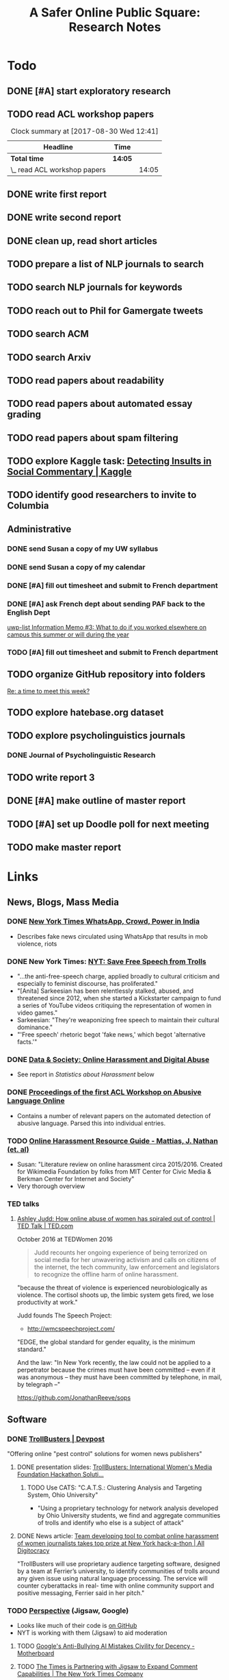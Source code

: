 # -*- org-ref-bibliography-notes: "~/Dropbox/Org/Projects/SOPS.org" -*-
#+BIBLIOGRAPHY: ~/Code/SOPS/SOPS.bib
#+TITLE: A Safer Online Public Square: Research Notes

* Todo
** DONE [#A] start exploratory research
CLOSED: [2017-08-24 Thu 16:32]
:LOGBOOK:
#+BEGIN: clocktable :maxlevel 2 :scope subtree
#+CAPTION: Clock summary at [2017-08-30 Wed 12:40]
| Headline                       | Time   |      |
|--------------------------------+--------+------|
| *Total time*                   | *7:19* |      |
|--------------------------------+--------+------|
| \_  start exploratory research |        | 7:19 |
#+END:

CLOCK: [2017-08-18 Fri 14:28]--[2017-08-18 Fri 15:06] =>  0:38
CLOCK: [2017-08-18 Fri 11:30]--[2017-08-18 Fri 12:11] =>  0:41
CLOCK: [2017-08-17 Thu 20:02]--[2017-08-17 Thu 20:29] =>  0:27
CLOCK: [2017-08-17 Thu 17:41]--[2017-08-17 Thu 18:36] =>  0:55
CLOCK: [2017-08-16 Wed 13:28]--[2017-08-16 Wed 15:26] =>  1:58
CLOCK: [2017-08-13 Sun 17:51]--[2017-08-13 Sun 17:57] =>  0:06
CLOCK: [2017-08-13 Sun 17:17]--[2017-08-13 Sun 17:51] =>  0:34
CLOCK: [2017-08-13 Sun 16:14]--[2017-08-13 Sun 16:38] =>  0:24
CLOCK: [2017-08-13 Sun 15:42]--[2017-08-13 Sun 16:08] =>  0:26
CLOCK: [2017-08-13 Sun 13:17]--[2017-08-13 Sun 14:27] =>  1:10
:END:
** TODO read ACL workshop papers
#+BEGIN: clocktable :maxlevel 2 :scope subtree
#+CAPTION: Clock summary at [2017-08-30 Wed 12:41]
| Headline                     | Time    |       |
|------------------------------+---------+-------|
| *Total time*                 | *14:05* |       |
|------------------------------+---------+-------|
| \_  read ACL workshop papers |         | 14:05 |
#+END:

:LOGBOOK:
CLOCK: [2017-08-28 Mon 12:07]--[2017-08-28 Mon 13:18] =>  1:11
CLOCK: [2017-08-28 Mon 09:34]--[2017-08-28 Mon 11:58] =>  2:24
CLOCK: [2017-08-27 Sun 20:56]--[2017-08-27 Sun 21:24] =>  0:28
CLOCK: [2017-08-27 Sun 20:49]--[2017-08-27 Sun 20:56] =>  0:07
CLOCK: [2017-08-27 Sun 19:35]--[2017-08-27 Sun 19:58] =>  0:23
CLOCK: [2017-08-26 Sat 11:41]--[2017-08-26 Sat 13:13] =>  1:32
CLOCK: [2017-08-26 Sat 10:43]--[2017-08-26 Sat 11:21] =>  0:38
CLOCK: [2017-08-26 Sat 09:48]--[2017-08-26 Sat 10:14] =>  0:26
CLOCK: [2017-08-25 Fri 19:30]--[2017-08-25 Fri 20:01] =>  0:31
CLOCK: [2017-08-25 Fri 19:05]--[2017-08-25 Fri 19:23] =>  0:18
CLOCK: [2017-08-25 Fri 18:14]--[2017-08-25 Fri 19:04] =>  0:50
CLOCK: [2017-08-21 Mon 18:43]--[2017-08-21 Mon 19:00] =>  0:17
CLOCK: [2017-08-21 Mon 16:01]--[2017-08-21 Mon 17:19] =>  1:18
CLOCK: [2017-08-21 Mon 13:35]--[2017-08-21 Mon 14:15] =>  0:40
CLOCK: [2017-08-21 Mon 10:58]--[2017-08-21 Mon 12:19] =>  1:21
CLOCK: [2017-08-21 Mon 09:59]--[2017-08-21 Mon 10:45] =>  0:46
CLOCK: [2017-08-18 Fri 16:18]--[2017-08-18 Fri 16:31] =>  0:13
CLOCK: [2017-08-18 Fri 15:54]--[2017-08-18 Fri 16:08] =>  0:14
CLOCK: [2017-08-18 Fri 15:23]--[2017-08-18 Fri 15:51] =>  0:28
:END:

** DONE write first report
CLOSED: [2017-08-22 Tue 11:31]
:LOGBOOK:
CLOCK: [2017-08-22 Tue 09:23]--[2017-08-22 Tue 11:11] =>  1:48
:END:
** DONE write second report
CLOSED: [2017-08-28 Mon 15:38]
** DONE clean up, read short articles
CLOSED: [2017-08-28 Mon 15:38]
:LOGBOOK:
CLOCK: [2017-08-22 Tue 14:46]--[2017-08-22 Tue 14:54] =>  0:08
:END:
** TODO prepare a list of NLP journals to search
** TODO search NLP journals for keywords 
** TODO reach out to Phil for Gamergate tweets
** TODO search ACM
** TODO search Arxiv
** TODO read papers about readability
** TODO read papers about automated essay grading
** TODO read papers about spam filtering
** TODO explore Kaggle task: [[https://www.kaggle.com/c/detecting-insults-in-social-commentary][Detecting Insults in Social Commentary | Kaggle]]
:LOGBOOK:
CLOCK: [2017-09-03 Sun 17:16]--[2017-09-03 Sun 18:52] =>  1:36
:END:
** TODO identify good researchers to invite to Columbia
** Administrative
*** DONE send Susan a copy of my UW syllabus
CLOSED: [2017-09-01 Fri 15:51]
*** DONE send Susan a copy of my calendar
CLOSED: [2017-09-01 Fri 15:51]
*** DONE [#A] fill out timesheet and submit to French department
CLOSED: [2017-08-30 Wed 12:00] SCHEDULED: <2017-08-30 Wed>
:LOGBOOK:
CLOCK: [2017-08-30 Wed 12:39]--[2017-08-30 Wed 13:00] =>  0:21
:END:
*** DONE [#A] ask French dept about sending PAF back to the English Dept  
CLOSED: [2017-09-27 Wed 11:59]
:LOGBOOK:
CLOCK: [2017-09-27 Wed 11:46]--[2017-09-27 Wed 11:59] =>  0:13
:END:
  [[mu4e:msgid:cb16c372-6032-1fef-570e-4c1770b0e42d@columbia.edu][uwp-list Information Memo #3: What to do if you worked elsewhere on campus this summer or will during the year]]
*** TODO [#A] fill out timesheet and submit to French department
DEADLINE: <2017-09-28 Thu> SCHEDULED: <2017-09-27 Wed>
:LOGBOOK:
CLOCK: [2017-09-27 Wed 11:59]--[2017-09-27 Wed 12:24] =>  0:25
:END:
** TODO organize GitHub repository into folders  
  [[mu4e:msgid:CAAobwCjeCaVxUtrTRsE89qFFSnVW0dE46bp0jtBwX+YEP=3Zgg@mail.gmail.com][Re: a time to meet this week?]]
** TODO explore hatebase.org dataset
** TODO explore psycholinguistics journals
:LOGBOOK:
CLOCK: [2017-09-14 Thu 12:00]--[2017-09-14 Thu 13:02] =>  1:02
CLOCK: [2017-09-13 Wed 14:15]--[2017-09-13 Wed 14:46] =>  0:31
CLOCK: [2017-09-13 Wed 12:28]--[2017-09-13 Wed 13:13] =>  0:45
CLOCK: [2017-09-13 Wed 11:44]--[2017-09-13 Wed 12:17] =>  0:33
:END:
*** DONE Journal of Psycholinguistic Research
CLOSED: [2017-09-14 Thu 13:12]
** TODO write report 3
:LOGBOOK:
CLOCK: [2017-09-14 Thu 13:02]--[2017-09-14 Thu 14:03] =>  1:01
:END:
** DONE [#A] make outline of master report
CLOSED: [2017-09-27 Wed 12:36] SCHEDULED: <2017-09-23 Sat>
:LOGBOOK:
CLOCK: [2017-09-25 Mon 14:33]--[2017-09-25 Mon 15:53] =>  1:20
:END:
** TODO [#A] set up Doodle poll for next meeting
:LOGBOOK:
CLOCK: [2017-09-25 Mon 18:00]--[2017-09-25 Mon 18:19] =>  0:19
:END:
** TODO make master report
DEADLINE: <2017-10-07 Sat> SCHEDULED: <2017-10-07 Sat>
:LOGBOOK:
CLOCK: [2017-10-07 Sat 14:44]
CLOCK: [2017-10-07 Sat 12:20]--[2017-10-07 Sat 13:13] =>  0:53
:END:
* Links 
** News, Blogs, Mass Media
*** DONE [[https://www.nytimes.com/2017/06/21/opinion/whatsapp-crowds-and-power-in-india.html][*New York Times* WhatsApp, Crowd, Power in India]]
CLOSED: [2017-08-16 Wed 13:37]
- Describes fake news circulated using WhatsApp that results in mob violence, riots

*** DONE New York Times: [[https://www.nytimes.com/2017/07/01/opinion/sunday/save-free-speech-from-trolls.html?action=click&pgtype=Homepage&clickSource=story-heading&module=opinion-c-col-left-region&region=opinion-c-col-left-region&WT.nav=opinion-c-col-left-region][NYT: Save Free Speech from Trolls]]
CLOSED: [2017-08-16 Wed 14:55]
- "...the anti-free-speech charge, applied broadly to cultural criticism and especially to feminist discourse, has proliferated." 
- "[Anita] Sarkeesian has been relentlessly stalked, abused, and threatened since 2012, when she started a Kickstarter campaign to fund a series of YouTube videos critiquing the representation of women in video games."
- Sarkeesian: "They're weaponizing free speech to maintain their cultural dominance."
- "'Free speech' rhetoric begot 'fake news,' which begot 'alternative facts.'"

*** DONE [[https://datasociety.net/blog/2017/01/18/online-harassment-digital-abuse/][Data & Society: Online Harassment and Digital Abuse]]
CLOSED: [2017-08-16 Wed 15:02]
- See report in [[Statistics about Harassment]] below
*** DONE [[http://aclweb.org/anthology/W17-30][Proceedings of the first ACL Workshop on Abusive Language Online]]
CLOSED: [2017-08-18 Fri 12:06]
- Contains a number of relevant papers on the automated detection of abusive language. Parsed this into individual entries. 
*** TODO [[https://meta.wikimedia.org/wiki/Research:Online_harassment_resource_guide][Online Harassment Resource Guide - Mattias, J. Nathan (et. al)]]
- Susan: "Literature review on online harassment circa 2015/2016. Created for Wikimedia Foundation by folks from MIT Center for Civic Media & Berkman Center for Internet and Society"
- Very thorough overview
*** TED talks
**** [[https://www.ted.com/talks/ashley_judd_how_online_abuse_of_women_has_spiraled_out_of_control][Ashley Judd: How online abuse of women has spiraled out of control | TED Talk | TED.com]]
October 2016 at TEDWomen 2016

#+begin_quote
Judd recounts her ongoing experience of being terrorized on social media for her unwavering activism and calls on citizens of the internet, the tech community, law enforcement and legislators to recognize the offline harm of online harassment.
#+end_quote

"because the threat of violence is experienced neurobiologically as violence. The cortisol shoots up, the limbic system gets fired, we lose productivity at work." 

Judd founds The Speech Project: 
 - http://wmcspeechproject.com/
 
"EDGE, the global standard for gender equality, is the minimum standard." 

And the law: "In New York recently, the law could not be applied to a perpetrator because the crimes must have been committed -- even if it was anonymous -- they must have been committed by telephone, in mail, by telegraph --" 

https://github.com/JonathanReeve/sops
** Software
*** DONE [[https://devpost.com/software/trollbusters][TrollBusters | Devpost]]
CLOSED: [2017-08-25 Fri 19:16]
"Offering online "pest control" solutions for women news publishers"
**** DONE presentation slides: [[https://www.slideshare.net/locallygrownnews/trollbusters-international-womens-media-foundation-hackathon-solution][TrollBusters: International Women's Media Foundation Hackathon Soluti…]]
CLOSED: [2017-08-13 Sun 14:27]
***** TODO Use CATS: "C.A.T.S.: Clustering Analysis and Targeting System, Ohio University" 
 - "Using a proprietary technology for network analysis developed by Ohio University students, we find and aggregate communities of trolls and identify who else is a subject of attack"
**** DONE News article: [[http://alldigitocracy.org/combating-hate-speech-against-women-on-twitter/][Team developing tool to combat online harassment of women journalists takes top prize at New York hack-a-thon | All Digitocracy]]
CLOSED: [2017-08-13 Sun 14:26]
"TrollBusters will use proprietary audience targeting software, designed by a team at Ferrier’s university, to identify communities of trolls around any given issue using natural language processing. The service will counter cyberattacks in real- time with online community support and positive messaging, Ferrier said in her pitch." 
*** TODO [[http://www.perspectiveapi.com/][Perspective]] (Jigsaw, Google) 
- Looks like much of their code is [[https://github.com/conversationai][on GitHub]]
- NYT is working with them (Jigsaw) to aid moderation
**** TODO [[https://motherboard.vice.com/en_us/article/qvvv3p/googles-anti-bullying-ai-mistakes-civility-for-decency][Google's Anti-Bullying AI Mistakes Civility for Decency - Motherboard]]
**** TODO [[http://www.nytco.com/the-times-is-partnering-with-jigsaw-to-expand-comment-capabilities/][The Times is Partnering with Jigsaw to Expand Comment Capabilities | The New York Times Company]]
**** TODO Jigsaw working with Wikipedia: [[https://meta.wikimedia.org/wiki/Research:Detox][Research:Detox - Meta]]
*** DONE [[https://coralproject.net/][The Coral Project]]
CLOSED: [2017-08-22 Tue 14:46]
- Mozilla, also in use by NYT
- Unclear how or whether this uses ML or automated detection of abuse. 
  - "Our Talk tool makes it easier for people to mute other users, and for newsrooms to spot and deal with abusive contributions quickly. It keeps you closer to conversations that you want to participate in, and away from those that you don’t."
- [[https://blog.coralproject.net/talk-features/][Talk v1 features – The Coral Project]]
  - "Banned words are immediately rejected; suspect words are automatically flagged"
  - "Links and banned/suspect words are highlighted for easier moderation" 
*** TODO [[https://tools.wmflabs.org/detox/%20%20][Wikipedia DeTox]] (also Jigsaw) 
**** Test
- Testing aggression model: 
  - "Be careful, you might find some white powder in an envelope come in the mail one day." 1% aggressive. 
  - "If you keep this up, you find yourself sleeping with the fishes." 12% aggressive. 
  - "I'm going to come to your house." 48% aggressive. 
  - "I'm going to nominate you for the Nobel prize, you brilliant man." 61% aggressive.
*** Development contests
**** TODO 2012 Kaggle Task, [[https://www.kaggle.com/c/detecting-insults-in-social-commentary][Detecting Insults in Social Commentary]] :hasCorpus:
- winning entries used Python and scikit-learn; lots of entries ranking 8th and below used R
- tokenization is a (surprisingly) important part of this--what constitutes a word
  - collapsing spaces between single-letters: "f u c k" -> "fuck"
- many of these seem to have unnecessarily custom implementations of common tokenization, stemming, or other functions. 
  - Q: could this be improved by using industry-standard libraries?
- almost all use some form of cross-validation or grid search, tuning its own parameters 
***** Vivek Sharma, 1st Place
****** TODO original code: [[https://kaggle2.blob.core.windows.net/forum-message-attachments/4809/model6.py][single python script]]
- added to repository at [[file:Code/kaggle-1st-sharma/kaggle-1st-sharma.py]]
******* TODO try to get this to work
:LOGBOOK:
CLOCK: [2017-09-03 Sun 18:52]--[2017-09-03 Sun 20:07] =>  1:15
:END:
- [X] download test data from Kaggle
- [X] convert Python 2 to Python 3
- [ ] figure out what's going on with the strange probability scores - maybe read the discussion again
******* TODO see if it can be improved by:  
 - [ ] replacing stemmers
****** DONE [[https://kaggle2.blob.core.windows.net/forum-message-attachments/4810/badwords.txt][uses this "bad words" file]]
****** DONE description
CLOSED: [2017-09-03 Sun 17:34]
#+BEGIN_QUOTE  
My feature set was almost the same as the char and word features that Andreas used. SVC gave me better performance than regularized LR.  And, some normalizations (like tuzzeg mentioned), along with using a bad words list (http://urbanoalvarez.es/blog/2008/04/04/bad-words-list/) helped quite a bit. Those were probably the only differences between Andreas' score and mine. The single SVC model would have won by itself, although the winning submission combined SVC with RF which improved the score marginally over just SVC. Regularized LR and GBRT were also tried, but they did not change the score much. I did not use the datetime field.

Tuzzeg, I experimented a little bit with phrase features, and I'm pretty sure they would be needed in any implementation of such a system. A lot of the insults were of the form: "you are/you're a/an xxxx", "xxxx like you", "you xxxx". I tried to look for a large +ve/-ve word list to determine sentiment of such phrases with unseen words, but I couldn't find a good word list that was freely available for commercial use. Does anyone know of one? Ultimately, I didn't use any such features except for a very simplified one based on "you are/you're xxx" which did help the score, although, only to a small extent. 
#+END_QUOTE
***** Tuzzeg, 2nd Place
- uses Stanford POS and Stanford tagger for feature extraction, Python and scikit-learn for everything else
- uses a Random Forest regressor as a meta-classifier for a stack of basic classifiers
- uses different language models: 
  - char n-grams
  - stem + POS models
  - ! "syntax bigrams" using dependency modeling (a word paired with the tag of its dependent, e.g. "understand do" -> "understand AUX)
****** DONE Short technique description
CLOSED: [2017-09-03 Sun 17:34]
#+BEGIN_QUOTE    
I used scikit-learn as well, with Stanford POS tagger and Stanford parser. My approach in general was ensemble of LogisitcRegression classifiers over words, stemmed words, POS tags, char ngrams, words/stems 2,3-grams, word/stem subsequences, language models over words/stems/tags and a bunch of features over dependency parsing results (110 basic classifiers in final solution). All of them were stacked using ExtraTreesRegressor.

I didn't use word correction - which could help to detect such phrases like 'r u'=='are you' or 'f#%k'.
#+END_QUOTE 
****** DONE [[https://github.com/tuzzeg/detect_insults][code on GitHub]]
CLOSED: [2017-09-03 Sun 18:24]
- Much, much more code than the 1st place script
******* TODO get this to work
****** DONE [[https://github.com/tuzzeg/detect_insults/blob/master/README.md][In-depth description]]
CLOSED: [2017-09-03 Sun 18:24]
***** Andrei Olariu, 3rd Place
- very elaborate custom tokenization, removes repeated letters ("coooool" -> "cool")
  - "grouping together sequences of one-letter words – like “f u c k”"
- uses neural net classifier to tie together three basic categorizers
- adds custom features: "the ratio of curse words; the text length; the ratio of *, ! or ?; the ratio of capital letter (should have used words in all caps instead)" 
****** DONE Summary
CLOSED: [2017-09-03 Sun 17:41]
"SVMs, neural networks and some good tokenizing"
****** DONE [[http://webmining.olariu.org/my-first-kaggle-competition-and-how-i-ranked/][Description in blog post]]
CLOSED: [2017-09-03 Sun 18:33]
****** DONE [[https://github.com/andreiolariu/kaggle-insults][code on GitHub]]
CLOSED: [2017-09-03 Sun 18:35]

- like 2nd place entry, much, much more code here than 1st place script
***** Joshnk, 4th Place
****** DONE Summary 
CLOSED: [2017-09-03 Sun 17:42]
#+BEGIN_QUOTE 
I used character n-grams, tfidf with sublinear_tf and SGDRegressor with early stopping. I am somewhat proud of the early stopping code.

My reason for using a regression estimator was that the evaluation was going to be AUC, which is sensitive only to the order of the scores, not the finer details. Had I used a classifier, I would have needed to do something with predict proba to arrange the items in a good order anyway. SGD is also nice because it works well with sparse inputs lets you explore things like the use of the elastic net penalty while sticking with the same classifier.

As I said in my comment on Andreas Mueller's blog, the final order has an element of luck to it, because the final test set was so small and the labeling was rather noisy
#+END_QUOTE
****** DONE [[https://github.com/cbrew/Insults/blob/master/Insults/insults.py][code on GitHub]]
CLOSED: [2017-09-03 Sun 18:28]
- command-line Python program
- seems to be manually tuned instead of using CV? 
***** Andreas Mueller, 6th Place
****** TODO [[https://www.kaggle.com/c/detecting-insults-in-social-commentary][code on GitHub]]
****** DONE Blog post: [[http://peekaboo-vision.blogspot.de/2012/09/recap-of-my-first-kaggle-competition.html][Peekaboo: Recap of my first Kaggle Competition: Detecting Insults in Social Commentary {update 3}]]
CLOSED: [2017-09-03 Sun 18:50]
- uses a combination of four language models, incl. char n-grams, word n-grams (performed better than chars), custom features
- all params cross-validated
- bad words list: "For the list of bad words, I used one that allegedly is also used by google. As this will include 'motherfucker' but not 'idiot' or 'moron' (two VERY important words in the training / leaderboard set), I extended the list with these and whatever the thesaurus said was 'stupid'." 
** Organizations
*** Colin's doc: [[https://docs.google.com/document/d/1nMbD79FwAHny-9VEf2vLXZIk9hBdx8ttkcCFA5GFGyM/edit?ts=59a4686b#heading=h.iy6oqdld37n2][Organizations doing something - Google Docs]]
*** DONE [[http://wmcspeechproject.com/][WMC Speech Project]]
CLOSED: [2017-10-07 Sat 12:45]
**** DONE [[http://wmcspeechproject.com/research-statistics/][WMC Speech Project » Research & Statistics]]
CLOSED: [2017-10-07 Sat 12:45]
*** DONE [[https://www.trolldor.com/][Trolldor: the global blacklist of twitter trolls]]
CLOSED: [2017-08-13 Sun 14:17]

#+BEGIN_QUOTE 
The aim of Trolldor is to combat the defenselessness of Twitter users. We want to get across the need behavior on Twitter to be based on respect for users, to encourage a good social network environment.

We feel that the behavior of some Twitter users is part of the problem, which is why we’ve created Trolldor, a place where users themselves are the ones who can report other users that fail to respect everyone else.

Trolldor works like a blacklist of Trolls, and is open to any user in the world with a Twitter account.
#+END_QUOTE
 
- Needs three reports from different users to get listed. 
- Maintain a list of top 10 worldwide tr
*** DONE [[https://www.nohatespeechmovement.org/][No Hate Speech Movement]]
CLOSED: [2017-10-07 Sat 14:50]
 "A youth campaign of the Council of Europe for human rights online, to reduce the levels of acceptance of hate speech and develop online youth participation and citizenship, including in Internet governance processes."

*** TODO [[https://www.splcenter.org/hate-map][Southern Poverty Law Center]]
 - maintain a list and map of 917 hate groups operating in the US

*** TODO [[https://cyberbullying.org/][Cyberbullying Research Center]]
"The Cyberbullying Research Center is dedicated to providing up-to-date information about the nature, extent, causes, and consequences of cyberbullying among adolescents. Cyberbullying can be defined as “Willful and repeated harm inflicted through the use of computers, cell phones, and other electronic devices.” It is also known as “cyber bullying,” “electronic bullying,” “e-bullying,” “sms bullying,” “mobile bullying,” “online bullying,” “digital bullying,” or “Internet bullying.” The Center also explores other adolescent behaviors online including sexting, problematic social networking practices, and a variety of issues related to digital citizenship."

*** TODO [[https://cpj.org/][Committee to Protect Journalists]]
"The Committee to Protect Journalists is an independent, nonprofit organization that promotes press freedom worldwide. We defend the right of journalists to report the news without fear of reprisal."
*** TODO Anti-Defamation League Task Force on Harassment and Journalism
**** Description of report: [[http://denver.adl.org/news/adl-task-force-issues-report-detailing-widespread-anti-semitic-harassment-of-journalists-on-twitter-during-2016-campaign/][Anti-Defamation League | ADL TASK FORCE ISSUES REPORT DETAILING WIDESPREAD ANTI-SEMITIC HARASSMENT OF JOURNALISTS ON TWITTER DURING 2016 CAMPAIGN | Denver]]
cite:anti-defamation_league_adl_2016
*** TODO [[http://haltabuse.org/][Working to Halt Online Abuse]] 
*** TODO [[http://www.broadbandcommission.org/workinggroups/pages/bbandgender.aspx][UN Broadband Commission for Sustainable Development Working Group on Broadband and Gender]]
**** TODO Report: [[http://www.unwomen.org/~/media/headquarters/attachments/sections/library/publications/2015/cyber_violence_gender%2520report.pdf?v=1&d=20150924T154259][Cyber Violence Against Women and Girls]]
***** TODO Response in NY Mag: [[http://nymag.com/scienceofus/2015/09/uns-cyberharassment-report-is-really-bad.html][The U.N.’s Cyberharassment Report Is Really Bad]]
*** TODO SRI International 
"nine months ago, a social network approached the SRI and said it had a major problem with bullying on its platform. The company, which Winarsky declined to identify, had already gathered a wealth of reports and data sets on bullying and offered them to SRI to see if its researchers could do anything to help curb the problem." cite:alba_weeding_2015 
*** TODO [[https://womenactionmedia.org/][Women Action Media]] (WAM!)
"allowed to report and identify harassment on behalf of others" and report them to Twitter cite:lapowsky_its_2015 
*** TODO [[https://www.hackharassment.com/][Hack Harassment]]
"Hack Harassment is a coalition of organizations and individuals who share in the common goal of building a more inclusive and supportive online community.  Hack Harassment does not guarantee the world will be free from online harassment, but together, we hope to bring us all closer to that goal." 
*** Algorithmic
**** TODO [[https://jigsaw.google.com/vision/][Jigsaw]]: org within Alphabet (Google) 
"We’re an incubator within Alphabet that builds technology to tackle some of the toughest global security challenges facing the world today—from thwarting online censorship to mitigating the threats from digital attacks to countering violent extremism to protecting people from online harassment." 

- Creators of project [[http://www.perspectiveapi.com/][Perspective]]
** Statistics about Harassment
*** Proportion of Internet users that experience harassment
- 47% (D&S report) 
*** [[http://onlineharassmentdata.org/][Infographic: The Rise of Online Harassment]]
Survey by: 
 - Rad Campaign (Web Design Agency)
 - Lincoln Park Strategies (Data analytics)
 - Craig Newmark (Consultant?)
*** DONE [[http://www.pewinternet.org/2014/10/22/online-harassment/][Online Harassment | Pew Research Center]]
CLOSED: [2017-10-07 Sat 12:56]
2014 Report
*** DONE [[http://www.haltabuse.org/resources/stats/index.shtml][WHOA: Cyberstalking Statistics.]]
CLOSED: [2017-10-07 Sat 12:57]
*** [[http://www.iwmf.org/blog/2014/03/07/intimidation-threats-and-abuse/][Intimidation, Threats, and Abuse | International Women's Media Foundation (IWMF)]]
*** TODO [[https://www.datasociety.net/pubs/oh/Online_Harassment_2016.pdf][Data and Society Report: Online Harassment, Digital Abuse, and Cyberstalking in America]
**** DONE [[https://qz.com/844319/a-new-study-suggests-online-harassment-is-pressuring-women-and-minorities-to-self-censor/][A new study suggests online harassment is pressuring women and minorities to self-censor — Quartz]]
CLOSED: [2017-08-16 Wed 15:22]
- "Researchers consistently find that people self-censor online to avoid retaliation. This could be positive: For instance, people might be less likely to use a racial slur online if they think they’ll be condemned for it. But given the differences in people’s experience of harassment, this survey suggests that young people, especially young women and LGB people, are less likely to make online contributions at all because they’re worried about being attacked for it." 
**** DONE Blog post: [[https://points.datasociety.net/culture-of-harassment-1d999adbfac3][Culture of Harassment – Data & Society: Points]]
CLOSED: [2017-08-18 Fri 12:10]
- Summarizes D&S report. 
- "Danah Boyd reads Data & Society and CiPHR’s new report, “Online Harassment, Digital Abuse, and Cyberstalking in America,” and connects it with her own qualitative research and today’s political culture. Online harassment, she argues, suppresses voices that need to be heard for the public sphere to be public. — Ed." 
**** TODO [[https://www.theatlantic.com/technology/archive/2016/11/people-censor-themselves-online-for-fear-of-being-harassed/508523/][47 Percent of U.S. Internet Users Have Experienced Online Abuse - The Atlantic]]
** Social Media Services
*** General Legal / Terms of Service Issues
**** TODO "Towards a better protection of social media users: a legal perspective on the terms of use of social networking sites" cite:wauters_towards_2014 
**** TODO "Intermediaries and hate speech: Fostering digital citizenship for our information age." cite:citron_intermediaries_2011 
*** Facebook 
**** DONE - ProPublica: [[https://www.propublica.org/article/facebook-hate-speech-censorship-internal-documents-algorithms][Facebook's Secret Censorship Rules Protect White Men from Hate Speech But Not Black Children]]
CLOSED: [2017-08-16 Wed 14:05]
- Describes Facebook's rules for deleting posts
- Facebook doesn't delete attacks on "subsets" of people, e.g. "female drivers," but deletes posts of "protected categories," of entire races, sexes, religious affiliations, e.g. "white men."
- Facebook permits speech that is illegal in some countries, like Holocaust denial
- FB currently employs about 4,500 censors
- FB shuts down accounts of some activists. (Article doesn't explain reasons.)
- "Kate Klonick, a Ph.D. candidate at Yale Law School who has spent two years studying censorship operations at tech companies,"
- "Candidate Trump’s posting — which has come back to haunt him in court decisions voiding his proposed travel ban — appeared to violate Facebook’s rules against “calls for exclusion” of a protected religious group. Zuckerberg decided to allow it because it was part of the political discourse, according to people familiar with the situation."
  - Q: Would allowing incendiary posts/comments ultimately be healthy for society, since it allows for criticism and discourse? 

*** Twitter 
**** DONE Twitter blog post: [[https://blog.twitter.com/official/en_us/a/2016/progress-on-addressing-online-abuse.html][Progress on addressing online abuse]]
CLOSED: [2017-08-16 Wed 15:19]
- "We’re enabling you to mute keywords, phrases, and even entire conversations you don’t want to see notifications about"
- "We’ve also improved our internal tools and systems in order to deal more effectively with this conduct when it’s reported to us. Our goal is a faster and more transparent process." 
**** DONE [[https://support.twitter.com/articles/20175050#][Twitter: Hateful Conduct Policy]]
CLOSED: [2017-08-16 Wed 15:21]
- "You may not promote violence against or directly attack or threaten other people on the basis of race, ethnicity, national origin, sexual orientation, gender, gender identity, religious affiliation, age, disability, or disease."
- "Context matters. Some Tweets may seem to be abusive when viewed in isolation, but may not be when viewed in the context of a larger conversation."
- Say that they may suspend accounts for violations.
**** DONE Wired article: [[https://www.wired.com/2017/03/twitter-abuse-tools/][Twitter Eggs, the End Has Finally Come for Your Awfulness | WIRED]]
CLOSED: [2017-08-17 Thu 17:52]
- On algorithms for filtering trolls: "Twitter says it has developed algorithms that can detect when an account engages in abusive behavior—for instance, if it repeatedly tweets at non-followers."
- On user-level filtering: "Twitter will now let users filter "Twitter eggs" out of their notifications."
**** Twitter timeout 
***** TODO [[https://techcrunch.com/2017/02/16/twitter-starts-putting-abusers-in-time-out/][Twitter starts putting abusers in “time out” | TechCrunch]]
*** Mastodon
**** DONE [[http://www.newstatesman.com/science-tech/social-media/2017/04/mastodonsocial-why-does-every-new-twitter-fail][Mastodon.social: Why does every new “Twitter” fail?]]
CLOSED: [2017-08-16 Wed 14:51]
- Calls Mastodon a failure, and attempts a postmortem. 
**** TODO WIRED: [[https://www.wired.com/2017/04/like-twitter-hate-trolls-try-mastodon/][Social Media Upstart Mastodon Is Like Twitter, Except Way More Civil | WIRED]]
*** WhatsApp
*** Reddit
**** DONE [[https://www.reddit.com/r/announcements/comments/4dmnn6/new_and_improved_block_user_feature_in_your_inbox/][New and improved "block user" feature in your inbox. : announcements]]
CLOSED: [2017-08-16 Wed 15:13]
**** TODO [[https://socialmediacollective.org/2015/06/16/reddit-research/][Recognizing the Work of Reddit’s Moderators: Summer Research Project | Social Media Collective]]
*** Wikipedia
**** TODO The Work of Sustaining Order in Wikipedia: The Banning of a Vandal cite:geiger_work_2010 
**** TODO Book: Wikipedia and the Politics of Openness cite:tkacz_wikipedia_2014 
*** Metafilter
**** TODO Dissertation: "What we talk about when we talk about talking: Ethos at work in an online community" cite:warnick_what_2010  
Abstract: "This dissertation explores the rhetorical concept of ethos as it functions in contemporary online communities, via a case study of one successful online community, MetaFilter. com. A year-long virtual ethnography of MetaFilter demonstrates that understanding ethos as it functions online requires a multilayered definition that accounts for the traditional notion of ethos as vir bonus, the strict Aristotelian conception of ethos as ..." 
** People 
** Patents
*** [[https://www-google-com.ezproxy.cul.columbia.edu/patents/US5796948][Patent US5796948 - Offensive message interceptor for computers - Google Patents]] 
*** [[https://www-google-com.ezproxy.cul.columbia.edu/patents/US8868408][Patent US8868408 - Systems and methods for word offensiveness processing using aggregated ... - Google Patents]]
*** [[https://www-google-com.ezproxy.cul.columbia.edu/patents/US8473443][Patent US8473443 - Inappropriate content detection method for senders - Google Patents]]
*** [[https://www-google-com.ezproxy.cul.columbia.edu/patents/US7818764][Patent US7818764 - System and method for monitoring blocked content - Google Patents]]
*** [[https://www-google-com.ezproxy.cul.columbia.edu/patents/US20080109214][Patent US20080109214 - System and method for computerized psychological content analysis of ... - Google Patents]]

*** [[https://www.google.com/patents/US20110191105][Patent US20110191105 - Systems and Methods for Word Offensiveness Detection and Processing Using ... - Google Patents]]
* Problems, Topics
** Censorship policies of social media companies
** Flagging
*** TODO "What is a Flag for? Social Media Reporting Tools and the Vocabulary of Complaint" cite:crawford_what_2016
*** TODO Reporting, Reviewing, and Responding to Harassment on Twitter. cite:matias_reporting_2015  
*** TODO [[http://www.cpeterson.org/2013/07/22/a-brief-guide-to-user-generated-censorship/][A Brief Guide To User-Generated Censorship - Chris Peterson]]
** Counterspeech, Moderation
*** DONE "Vectors for Counterspeech on Twitter" cite:wright_vectors_2017 
CLOSED: [2017-08-28 Mon 10:30]
- counterspeech :: "a direct response to hateful or harmful speech" 57

Counterpseech "can exhibit a number of different communicative strategies including humor, emotional appeals, multi-stage dialog, and over verbal attack itself" 58
 - "an empathetic and/or kind tone, use of images, and use of humor" 59
 - "no indication that these forms are templated" 58 

Identify one-to-one counterspeech, many-to-one, and many-to-many

"The blog “Racists Getting Fired” made a practice of punishing people who posted racist content by contacting their employers and, similarly, demanding that they be fired (McDonald, 2014). Such responses are no doubt successful at changing the online speech of their targets, but may only harden the hateful convictions of those targets,
and constitute online mob justice." 60
***** [[https://www.washingtonpost.com/news/morning-mix/wp/2014/12/02/racists-getting-fired-exposes-weaknesses-of-internet-vigilantism-no-matter-how-well-intentioned/][‘Racists Getting Fired’ exposes weaknesses of Internet vigilantism, no matter how well-intentioned - The Washington Post]]

*** TODO "The Virtues of Moderation" cite:grimmelmann_virtues_2015 
*** TODO "Slash (dot) and burn: distributed moderation in a large online conversation space" cite:lampe_slash_2004 
*** TODO [[https://link.springer.com/article/10.1007/s11109-016-9373-5][Tweetment Effects on the Tweeted: Experimentally Reducing Racist Harassment | SpringerLink]]
** Cross-cultural studies
*** TODO "Rephrasing Profanity in Chinese Text" cite:su_rephrasing_2017 
*** TODO "Legal Framework, Dataset and Annotation Schema for Socially Unacceptable Online Discourse Practices in Slovene" cite:fiser_legal_2017 
*** TODO "Abusive Language Detection on Arabic Social Media" cite:mubarak_abusive_2017   
** Troll detection / troll bots / misinformation bots
*** At least 10% of #gamergate tweets have bot OSes (see below) 
*** DONE Tweet: [[https://twitter.com/conspirator0/status/900158823515770880][A pattern you may have noticed: many bot and troll accounts have usernames that end in 8 random digits.]]
CLOSED: [2017-08-25 Fri 19:01]
*** DONE [[https://www.twitteraudit.com/][Twitter Audit | How many of your followers are real?]]
CLOSED: [2017-08-25 Fri 19:01]
- Service that tries to detect whether your followers are real people. 
- How does it work? 
*** TODO [#B] "Exposing Paid Opinion Manipulation Trolls" cite:mihaylov_exposing_2015  
Abstract: "We solve the training data problem by assuming that a user who is called a /troll/ by several different people is likely to be such" 

Data: 
 - Scraped comments from the largest Bulgarian newspaper website (445)
 - Requires users to be logged in 

Features that distinguish between paid trolls and non-trolls: 
 - day of week: F-score of 0.89
 - reply status: 0.75
 - time in hours: 0.75

Results: 
 - "Overall, paid trolls looked roughly like the 'mentioned' trolls, except that they were posting most of their comments on working days and during working hours."
 - Paid trolls are more successful at upsetting people (negative votes from other users were correlated) 

*** TODO [#B] "Finding Opinion Manipulation Trolls in News Community Forums" cite:mihaylov_finding_2015
*** TODO [#C] "Propagation of trust and distrust for the detection of trolls in a social network" cite:ortega_propagation_2012 
*** TODO [#C] "Accurately detecting trolls in slashdot zoo via decluttering" cite:kumar_accurately_2014 
*** TODO [#C] "Assessing trust: contextual accountability" cite:rowe_assessing_2009 
*** TODO [#C] "Filtering offensive language in online communities using grammatical relations" cite:xu_filtering_2010 
*** TODO [#C] "Offensive language detection using multi-level classification" cite:razavi_offensive_2010 
** Automated Detection
*** Of high-quality contributions
**** DONE "How Useful are Your Comments?- Analyzing and Predicting YouTube Comments and Comment Ratings" cite:siersdorfer_how_2010 
CLOSED: [2017-08-21 Mon 10:06]
- "Can we predict the community feedback for comments?" 892
- "automatically generated content ratings might help to identify users showing malicious behavior such as spammers and trolls at an early stage, and, in the future, might lead to methods for recommending to an individual user of the system other users with similar interests and points of views." 892
- use 6.1M comments from 67K videos 893
  - mean # comments 475
- distribution of comment ratings skews positive, with mean of 0.61
- find MDWs for comments with high, low ratings
  - low rating MDWs contain racial, gender slurs, obscenities
- sentiment analysis shows correlation between machine-detected sentiment and ratings
  - use SentiWordNet thesaurus
- use SVM classifiers to predict categories 
  - predictably, the classifier works best on high and low ratings, not as well on comments with neutral ratings
- test "variance of comment ratings as indicator for polarizing videos"
  - find MDWS for polarizing and non-polarizing videos. 
  - high comment rating variance MDWS include political terms, terms relating to religion
  - low comment rating variance MDWs include sports-, hobby-, and tax-related terms
- "Politics videos have significantly more negatively rated comments than any other category. Music videos, on the other hand, have a clear majority of positively rated comments."
- Music has the highest mean comment rating, science and automotive videos the lowest.
  - Mean sentivalues across categories also correlate, with music showing the highest mean, and autos, gaming, science the with the lowest mean. 
**** DONE "The Editor's Eye: Curation and Comment Relevance on the New York Times" cite:diakopoulos_editors_2015 
CLOSED: [2017-08-21 Mon 10:32]
"explores the manifestation of editorial quality criteria in comments that have been curated and selected on the New York Times website as “NYT Picks.” The relationship between comment selection and comment relevance is examined through the analysis of 331,785 comments, including 12,542 editor’s selections. A robust association between editorial selection and article relevance or conversational relevance was found." 

"Could new computational tools be used to reduce the amount of time journalists need to spend doing this curatorial work, to identify worthy but overlooked contributions, or to scale their ability to consider more content?" 

NYT comment moderation: 
 - pre-moderate comments
 - assign "NYT Picks" badge to good comments

Preprocessing: tokenize, normalize, stopword filter, and stem
 - reduce the vocabulary to 22,837 features
 - transform into tf-idfs
 - analyze cosine similarity between comments and articles

Find that "the article relevance of the comment is positively associated with a higher chance of it being selected by an editor." 

"There was a slight negative correlation between elapsed time and whether the comment was an editor’s selection (Spearman rho = -0.048, p = 0). Thus, there are less editor’s selections later in the conversation." 3 

"Comments made in the first hour have a distinctly higher article relevance than in the immediately subsequent hours. But after about 18 hours the average article relevance begins increasing again up to hour 48" 3

This article seems to assume that tf-idf cosine similarity can be directly interpreted as "relevance." 
 - It's possible that a very relevant comment contains very few of the words used in the article, and would then be computationally considered irrelevant. 

**** DONE "Predicting information credibility in time-sensitive social media"  cite:castillo_predicting_2013 
CLOSED: [2017-08-21 Mon 11:53]
- supervised categorization of "credible" and non-credible tweet groups or "information cascades"
- study propogation of tweets, tweet "affirmations," "questions," and other reactions
- use data set of manually-labeled (Amazon Turk) tweets as "likely to be true," etc.  
- best 8 features that distinguish between "NEWS" and "CHAT" (discussion) labels: (573) 
  - ! "fraction of authors in the topic that have written a self-description (“bio” in Twitter terms)" 
  - "count of distinct URLs" 
  - "fraction of URLs pointing to domains in the top 100 most visited domains on the web" 
  - "average length of the tweets" 
  - "count of distinct user mentions" 
  - "fraction of tweets containing a hashtag"
  - "fraction of tweets containing a “frowning” emoticon"
  - "maximum depth of propagation trees"
- test clustering/classification methods, find that Random Forest classifies best.
- best features that distinguish between "credible" and "not credible" labels: (575) 
  - the average number of tweets posted by authors of the tweets in the topic in the past
  - the average number of followers of authors posting these tweets
  - the fraction of tweets having a positive sentiment
  - the fraction of tweets having a negative sentiment
  - the fraction of tweets containing a URL that contain the most frequent URL
  - the fraction of tweets containing a URL
  - the fraction of URLs pointing to a domain among the top 10,000 most visited
  - the fraction of tweets containing a user mention;
  - the average length of the tweets;
  - the fraction of tweets containing a question mark;
  - the fraction of tweets containing an exclamation mark;
  - the fraction of tweets containing a question or an exclamation mark;
  - the fraction of tweets containing a “smiling” emoticons;
  - the fraction of tweets containing a first-person pronoun;
  - the fraction of tweets containing a third-person pronoun; and
  - the maximum depth of the propagation trees.
- test clustering methods, find that logistic regression classifies with ~80% accuracy

**** DONE "Constructive Language in News Comments" cite:kolhatkar_constructive_2017 :hasCorpus:
CLOSED: [2017-08-21 Mon 14:12]
- create a custom annotated corpus 
  - crowdsource the annotation of comments as "constructive" or not (12)
  - "Out of the 1,121 comments, 603 comments (53.79%) were classified as constructive, 517 (46.12%) as non-constructive, and the annotators were not sure in only one case." (12) 
  - [[https://github.com/sfu-discourse-lab/Constructiveness_Toxicity_Corpus][corpus available on GitHub]]
  - also use Yahoo News Annotated Corpus and Argument Extraction Corpus
- train a Bi-directional Long Short-Term Memory model (biLSTM) (implemented in TensorFlow)
  - make word vectors for each word, using GloVe vectors
  - categorization is about 72% precise
- features with strong correlation with constructiveness: 
  - "argumentative discourse relations"
  - "stance adverbials (e.g., undoubtedly, paradoxically, of course)"
  - "reasoning verbs (e.g., cause, lead)" 
  - modals
- crowdsource annotation of comments as "toxic" or not on a scale
  - "constructiveness and toxicity are orthogonal categories." 
**** DONE "Finding high-quality content in social media" cite:agichtein_finding_2008 
CLOSED: [2017-08-25 Fri 18:20]
- study a Yahoo Answers corpus
- express "high quality content" through user reputation, 
  - calculated through graph-based algorithms like PageRank, HITS, ExpertiseRank
- features: "all word n-grams up to length 5 that appear in the collection more than 3 times used as features."
  - also add as features POS representations of n-grams
    - ! "Some part-of-speech sequences are typical of correctly- formed questions: e.g., the sequence “when|how|why to (verb)” (as in “how to identify. . . ”) is typical of lower-quality ques- tions, whereas the sequence “when|how|why (verb) (personal pronoun) (verb)” (as in “how do I remove. . . ”) is more typical of correctly-formed content."
  - use formality score of cite:heylighen_variation_2002
- classifier: stochastic gradient boosted trees
  - "A particularly useful aspect of boosted trees for our settings is their ability to utilize combinations of sparse and dense features." (187)
- relevance scores: "To represent this we include the KL-divergence between the language models of the two texts, their non-stopword overlap, the ratio between their lengths, and other similar features."
  - measure "non-stopword word overlap between question and answer"; this is one of their answer features
- readability: Kincaid score is an answer feature
***** 20 most signification question quality features: 
- Average number of ”stars” to questions by the same asker; the punctuation density in the question’s subject; the question’s category (assigned by the asker).; “Normalized Clickthrough:” The number of clicks on the question thread, normalized by the average number of clicks for all questions in its category.; Average number of ”Thumbs up” received by answers written by the asker of the current question.; Number of words per sentence.; Average number of answers with references (URLs) given by the asker of the current question.; Fraction of questions asked by the asker in which he opens the question’s answers to voting (instead of pick- ing the best answer by hand).; Average length of the questions by the asker; the number of “best answers” authored by the user; the number of days the user was active in the system.; “Thumbs up” received by the answers wrote by the asker of the current question, minus “thumbs down”, divided by total number of “thumbs” received.; “Clicks over Views:” The number of clicks on a question thread divided by the number of times the question thread was retrieved as a search result (see [2]); the KL-divergence between the question’s language model and a model estimated from a collection of question answered by the Yahoo editorial team (available in http://ask.yahoo.com); the fraction of words that are not in the list of the top-10 words in the collection, ranked by frequency; the number of “capitalization errors” in the question (e.g., sentence not starting with a capitalized word); the number of days that has passed since the asker wrote his/her first question or answer in the system; the total number of answers of the asker that have been selected as the “best answer”; the number of questions that the asker has asked in its most active category, over the total number of questions that the asker has asked; the entropy of the part-of-speech tags of the question.
***** 20 most significant answer features: 
  - Answer length; The number of words in the answer with a corpus frequency larger than c; the number of “thumbs up” minus “thumbs down” received by the answerer, divided by the total number of “thumbs” s/he has received.; the entropy of the trigram character-level model of the answer; the fraction of answers of the answerer that have been picked as best answers (either by the askers of such questions, or by a community voting); The unique number of words in the answer; average number of abuse reports received by the answerer over his/her answers ; 
  - The non-stopword word overlap between the question and the answer.
  - ∅ The Kincaid [21] score of the answer. 
  - The average number of answers received by the questions asked by the asker of this answer; the ratio between the length of the question and the length of the answer; the number of “thumbs up” minus “thumbs down” received by the answerer; the average numbers of “thumbs” received by the answers to other questions asked by the asker of this answer; the entropy of the unigram character-level model of the answer; the KL-divergence between the answer’s language model and a model estimated from the Wikipedia discussion pages; number of abuse reports received by the asker of the question being answered; the sum of the lengths of all the answers received by the asker of the question being answered; the sum of the “thumbs down” received by the answers received by the asker of the question being answered; the average number of answers with votes in the questions asked by the asker of the question being answered
    
**** DONE "How opinions are received by online communities: a case study on amazon.com helpfulness votes" cite:danescu-niculescu-mizil_how_2009 
CLOSED: [2017-08-26 Sat 10:04]
Study of Amazon.com reviews and evaluations of those reviews ("24 out of 25 people found this review helpful"). 

"We find that the perceived helpfulness of a review depends not just on its content but also but also in subtle ways on how the expressed evaluation relates to other evaluations of the same product." 1

Three-party concerns: "Rather than asking questions of the form “What did Y think of X?”, we are asking, “What did Z think of Y’s opinion of X?” Crucially, there are now three entities in the process rather than two." 1
 - ! "Heider’s theory of structural balance in social psychology seeks to understand subjective relationships by considering sets of three entities at a time as the basic unit of analysis."

! "A significant and particularly wide-ranging set of effects is based on the relationship of a review’s star rating to the star ratings of other reviews for the same product. We view these as fundamentally social effects, given that they are based on the relationship of one user’s opinion to the opinions expressed by others in the same setting." 

Dataset: "over four million reviews of roughly 675,000 books on Amazon’s U.S. site, as well as smaller but comparably- sized corpora from Amazon’s U.K., Germany, and Japan sites"

Test four hypotheses (2): 
 - "conformity hypothesis" that reviews are considered more helpful if their star ratings are close to the average
 - "individual-bias hypothesis" that users like reviews that agree with their opinions
 - "brilliant-but-cruel hypothesis" that users assume low reviews correlate with intelligence
 - "quality-only" hypothesis that ratings correlate with textual quality

! find that helpfulness ratio inversely proportional to star rating
 - reviews "punished asymmetrically: slightly negative reviews are punished more strongly...than slightly positive reviews"
 - "it is not simply that closeness to the average is rewarded; among reviews that are slightly away from the mean, there is a bias toward overly positive ones" 3
 
 - find generally that "conformity hypothesis" is true, except when variance in star ratings is high

 - find that, cross-culturally, these findings hold true

 - they "control for text" by looking at helpfulness ratings of identical reviews 3, find that their observed effect holds true regardless

**** DONE "Variation in the contextuality of language: An empirical measure." cite:heylighen_variation_2002   
CLOSED: [2017-08-26 Sat 12:29]
From abstract: "An empirical measure of this variation is proposed, the 'formality' or 'F-score', based on the frequencies of different word classes. Nouns, adjectives, articles and prepositions are more frequent in low-context or 'formal' types of expression; pronouns, adverbs, verbs and interjections are more frequent in high-context styles."

Uses anthropologist Edward T. Hall's definition of "high-context" and "low-context" situations. 
 - high-context: communication is implicit
 - low-context: communication is more explicit and overt
 - "the association of context with specific cultures seems to imply that the degree of context, dependence is merely the result of historical accidents or of idiosyncratic differences between ethnicities"

Define a "formality/contextuality continuum" in which "the opposite of contextuality may be called 'formality'" 298
 - yet differentiate between "deep formality," which aims to be explicit and avoid ambiguity, and "surface formality," which is "ceremonial or required by convention." 

! Argue that "completely unambiguous description is impossible" (300), citing Gödel's incompleteness theorem and Heisenberg's uncertainty principle

And textual genres: "we expect contextuality to be lowest in the more static, intellectual or informational forms of expression ... this includes official, legal, technical or scientific documents ... We expect contextuality to be highest in the more interactive and personal communication situations ... this includes relaxed conversations, dialogues, ... and personal letters." 302

Divides lexicon into more and less context-dependent classes: 
 - deictic words ("we," "him," "my," "here," "upstairs," "however") 306
   - pronouns, adverbs, and interjections
 - non-deictic words: most nouns and adjectives
   - nouns, adjectives, and prepositions

F = (noun frequency + adjective freq. + preposition freq. + article freq. - pronoun freq. - verb freq. - adverb freq. - interjection freq. + 100)/2

Using a corpus with varying degrees of formality: 
 - F-scores: 44 (conversation), 54 (oral examination), 56 (essay)

Find that: 311
 - those with academic degrees score higher (44 vs. 40)
 - men higher than women (42 vs. 39)

Italian genres: 
 - movies, theater: 48, 52
 - novels: 58-64
 - newspapers and magazines: 66-71
 - essays, science 69, 72

French: 
 - "interview with a call-girl": 45
 - "interview with the president": 52
 - "an address to the nation by the president": 58
 - "an article in an intellectual newspaper": 78

Use factor analysis to find significant factors to explain variation

On integrating contextual information: "Following Levelt's (1989) classification of linguistic deixis, we can distinguish four categories of context factors: the /persons/ involved, the /space/ or setting of the communication, the /time/, and the /discourse/ preceding the present expression." 324 
 - "the larger the difference in psychological or cultural background [between people communicating] the higher the formality of their communication" 324
 - "the more different the /spatial setting/ for sender and receiver, the smaller the shared context"
 - "the longer the /time span/ between sending and receiving, the less will remain of the original context" [and thus higher formality]

"the degree of extroversion was found to have a significant negative correlation with the explicitness factor measuring formality." 331-2

**** DONE "Comment classification for an online news domain." cite:brand_comment_2014 
CLOSED: [2017-08-26 Sat 13:08]
"Through investigation of supervised learning techniques, we show that content-based features better serves as a predictor of popularity, while quality-based features are better suited for predicting user engagement." 50

Test "quality-based features" and "content-based features"

Quality-based features: 
 - response time of user's comment
 - length of comment
 - uppercase frequency
 - question mark / exclamation mark frequency

Lexical features: 
 - entropy of words in the comment: [is this just TR?] 
 - spelling 
 - profanity 
 - "informativeness": "how unique a comment is within its thread" (TF-IDF)
 - "relevance": set intersection of words between comment and article
 
Social features: 
 - sentiment analysis
 - "subjectivity" (neutrality of sentiment analysis, defined as between 45-50% sentiment)
 - "engagement": number of child comments

Use linear regression and support vector regression; 

Find that content-based features outperform quality-based features in predicting comment votes, but quality + content features outperforms both. 
 - But: "This could be attributed to biased voting patterns in the community, eg. users that would “like” a comment multiple times if it supports their viewpoint (politically, religiously, or otherwise), but not necessarily evaluate the comment’s quality." 55
 - "The quality-based features are, however, better suited for predicting the engagement a comment will receive from users in a comment thread" 55

*** Of potentially abusive behavior
**** DONE "Finding Deceptive Opinion Spam by Any Stretch of the Imagination" cite:ott_finding_2011 :hasCorpus:
CLOSED: [2017-08-27 Sun 19:26]
"ultimately develop a classifier that is nearly 90% accurate on our gold-standard opinion spam dataset." 

- opinion spam :: defined as "inappropriate or fraudulent reviews," usu. for monetary gain 1
- deceptive opinion spam :: "fictitious opinions that have been deliberately written to sound authentic, in order to deceive the reader." 1

present public dataset of "gold-standard" deceptive reviews

Find that "a combined classifier with both n-gram and psychological deception features achieves nearly 90% cross-validated accuracy on this task. In contrast, we find deceptive opinion spam detection to be well beyond the capabilities of most human judges, who perform roughly at-chance" 

Dataset creation: 
 - ! generate set of deceptive spam by hiring spammers on Mechanical Turk
 - generate "truthful opinions" by removing five-star reviews, reviews by first-time authors

Find that: 
 - "automated classifiers outperform human judges for every metric"
 - "deceptive opinions contain more superlatives"

"The combined model LIWC+BIGRMAS+SVM is 89.8% accurate at detecting deceptive opinion spam" 8

Qualities of truthful/deceptive language: 
 - "truthful opinions tend to include more sensorial and concrete language than deceptive opinions; in particular, truthful opinions are more specific about spatial configurations" 9 
 - "we observe an increased focus in deceptive opinions on aspects external to the hotel being reviewed (e.g. husband, business, vacation)" 9

"We find that while standard n-gram-based text categorization is the best individual detection approach, a /combination/ approach using psycholinguistically-motivated features and n-gram features can perform slighly better." 9

**** DONE "Automatic identification of personal insults on social news sites" cite:sood_automatic_2012 
CLOSED: [2017-08-27 Sun 21:22]
"Our training corpus is a set of comments from a news commenting site that we tasked Amazon Mechanical Turk workers with labeling. Each comment is labeled for the presence of profanity, insults, and the object of the insults." 

"we believe it is worthwhile to distinguish /off-topic negative comments/ form /on-topic negative comments/ that, while negative, are offered the spirit of debate." 1

"sentiment analysis is, in addition to being author, context and community-specific, a domain-specific problem" 
 - "for example, a 'cold' beverage is good while a 'cold' politician is bad" 3
 - "in order to build an accurate sentiment analysis system, you must have labeled training data from within the target domain." 3

 
Corpus: 1.6M comments from 234K users in 168K threads from /Yahoo! Buzz/, 2010
 - filter this for comments of length between 72 and 324 chars.

Label the data with help from Amazon Turk workers
 - throw out comments in which there was no consensus

use linear kernel support vector machines for classification, end up usin gmultistep classifier SVM 

find that genre (politics, entertainment, etc.) strongly affects categorizer accuracy, with news and politics having the lowest, and business and entertainment having the highest. 

find that "bigrams and stems using a presence representation performed best," at around 85% accuracy
 - "presence" here is binary presence of words, rather than their frequency
 - using this representation, they redo the analysis, but find that it doesn't improve categorization in all domains

Relevance + sentiment analysis: "Our approach combines relevance analysis for detecting off-topic comments with valence analysis methods for detecting negative comments." 
 - relevance: relevance is the sum of TF-IDF differences between words

**** DONE "Using Convolutional Neural Networks to Classify Hate-Speech" cite:gamback_using_2017 
CLOSED: [2017-08-28 Mon 11:30]
"The classifier assigns each tweet to one of four predefined categories: racism, sexism, both (racism and sexism) and non-hate-speech. Four Convolutional Neural Network models were trained on resp. character 4-grams, word vectors based on semantic information built using word2vec, randomly generated word vectors, and word vectors combined with character n-grams. The feature set was down-sized in the networks by max- pooling, and a softmax function used to classify tweets. Tested by 10-fold cross-validation, the model based on word2vec embeddings performed best, with higher precision than recall, and a 78.3% F-score." 

Corpus: use the English Twtiter hate-speech dataset created by cite:waseem_hateful_2016 

"following Waseem and Hovy (2016) only length 4 character n-grams were used. Clearly it would be interesting to explore whether these are uniformly ineffective when changing the n-gram size" 

**** DONE "Detecting Nastiness in Social Media"  cite:samghabadi_detecting_2017 :hasCorpus:
CLOSED: [2017-08-28 Mon 14:03]
Corpus scraped from ask.fm 
 - 586K question-answer pairs
 - Ask.fm's anonymity "allows attackers the power to freely harass users by flooding their pages with profanity-laden questions and comments" 63
   - "Several teen suicides have been attributed to cyberbullying in ask.fm" 
 - "We crawl data containing profanities and then determine whether or not it contains invective. Annotations on this data are improved iteratively by in-lab annotations and crowdsourcing." 63
   - Crowdsourced annotation of corpus using CrowdFlower 65

Bad words list: 
- ! "Bad words list" compiled from Google's bad words list and words listed in cite:hosseinmardi_towards_2014
- "most of these bad words are often used in a casual way, so detecting cases in which there are potential invective requires careful feature engineering" 65 

"We also show the robustness of our model by evaluating it on different data sets (Wikipeida Abusive Language Data Set, and Kaggle)." 
 - ? Yet is this robustness a good thing? Shouldn't domain-specific models work better? 

And spam: "Researchers have reported that cyberbullying posts are contextual, personalized, and creative, which make them harder to detect than detecting spam." 64

Final F-score of 59%

Data available at http://ritual.uh.edu/resources

Also test their system on Kaggle data 

Use supervised classification algorithm linear SVM 

Features: 
 - TF-IDF-weighted n-grams, char n-grams
 - ! also k-skip n-grams ("to capture long-distance context")
 - Normalized count of emoticons
 - SentiWordNet scores on sentences
 - LIWC (Linguistic Inquiry and Word Count) categories
   - ? Has anyone used WordNet hypernyms?
 - LDA topics
 - Two types of Word embeddings: document vectors, and averaged word vectors
 - ! patterns: "combination of lexical forms and POS tags" 
 
Results: 
 - Best F-score AUC (area under curve) is 0.889 for Wikipedia data set; 
 - performs with a F-score of 0.75 using all features

Poor performance with ask.fm, since they use shorter texts

**** TODO "Automated hate speech detection and the problem of offensive language." cite:davidson_automated_2017   
**** TODO "Hateful Symbols or Hateful People: Predictive features for hate speech detection on twitter" cite:waseem_hateful_2016 :hasCorpus:
**** TODO "Abusive language detection in online user content" cite:nobata_abusive_2016 
**** TODO "Detection of harassment on web 2.0" cite:yin_detection_2009   
**** TODO "Improved cyberbullying detection using gender information"  cite:dadvar_improved_2012 
**** TODO "Impact of content features for automatic online abuse detection." cite:papegnies_impact_2017 
**** TODO "Ex machina: Personal attacks seen at scale." cite:wulczyn_ex_2017 :hasCorpus:
**** TODO "Script-based story matching for cyberbullying prevention" cite:macbeth_script-based_2013  
**** TODO "Let's gang up on cyberbullying" cite:lieberman_lets_2011 
**** TODO "Smokey: Automatic recognition of hostile messages" cite:spertus_smokey:_1997   
**** TODO "Measuring the reliability of hate speech annotations: The case of the European refugee crisis." cite:ross_measuring_2017 
**** TODO "Detecting offensive tweets via topical feature discovery over a large scale twitter corpus" cite:xiang_detecting_2012  
**** TODO "Towards understanding cyberbullying behavior in a semi-anonymous social network" cite:hosseinmardi_towards_2014 
**** TODO "Learning from bullying traces in social media" cite:xu_learning_2012 
**** TODO "A framework for cyberbullying detection in social network" cite:kansara_framework_2015  
**** TODO "Fast Learning for Sentiment Analysis on Bullying" cite:xu_fast_2012 
**** TODO "An examination of regret in bullying tweets" cite:xu_examination_2013 
**** TODO "Detection and fine-grained classification of cyberbullying events"  cite:van_hee_detection_2015 
**** TODO "Detecting offensive language in social media to protect adolescent online safety." cite:chen_detecting_2012  
**** TODO "Cyberbullying detection: a step toward a safer internet yard" cite:dadvar_cyberbullying_2012 
**** TODO "An effective approach for cyberbullying detection"  cite:nahar_effective_2013 
**** TODO "Modeling the detection of Textual Cyberbullying" cite:dinakar_modeling_2011 
**** TODO "Cross-Language Learning from Bots and Users to Detect Vandalism on Wikipedia" cite:tran_cross-language_2015 
**** TODO "Mining for gold farmers: Automatic detection of deviant players in mmogs." cite:ahmad_mining_2009  
**** TODO "Don’t hate the player, hate the game: The racialization of labor in World of Warcraft." cite:nakamura_dont_2009 
**** TODO "Antisocial Behavior in Online Discussion Communities" cite:cheng_antisocial_2015 
**** TODO "Deep Learning for User Comment Moderation" cite:pavlopoulos_deep_2017 
**** TODO "Class-based Prediction Errors to Detect Hate Speech with Out-of-vocabulary Words" cite:serra_class-based_2017 
**** TODO "One-step and Two-step Classification for Abusive Language Detection on Twitter" cite:park_one-step_2017 
**** TODO "Technology Solutions to Combat Online Harassment" cite:kennedy_iii_hack_2017 
**** TODO "Understanding Abuse: A Typology of Abusive Language Detection Subtasks"  cite:waseem_understanding_2017 
**** TODO "Illegal is not a Noun: Linguistic Form for Detection of Pejorative Nominalizations" cite:palmer_illegal_2017 
**** TODO "Locate the hate: Detecting tweets against blacks." cite:kwok_locate_2013 
**** TODO "Hate speech detection with comment embeddings" cite:djuric_hate_2015 
**** TODO "Analyzing the targets of hate in online social media" cite:silva_analyzing_2016 

*** Linguistic properties of abusive language
**** TODO "Dimensions of Abusive Language on Twitter" cite:clarke_dimensions_2017  
**** TODO "Abusive language detection in online user content" cite:nobata_abusive_2016 
*** Sentiment analysis 
**** TODO "A survey of opinion mining and sentiment analysis"  cite:liu_survey_2012 
*** Of opinion spam
**** TODO "Opinion spam and analysis" cite:jindal_opinion_2008 
**** TODO "Review spam detection" cite:jindal_review_2007 
**** TODO "Detecting group review spam"  cite:mukherjee_detecting_2011 
**** TODO "Analyzing and detecting review spam" cite:jindal_analyzing_2007 
**** TODO "Finding unusual review patterns using unexpected rules"  cite:jindal_finding_2010 
**** TODO "Detecting product review spammers using rating behavior" cite:lim_detecting_2010 
**** TODO "Distortion as a validation criterion in the identification of suspicious reviews" cite:wu_distortion_2010 
**** TODO "Comparison of deceptive and truthful travel reviews" cite:yoo_comparison_2009 
** Psychology, Perception
*** TODO "The “Nasty Effect:” Online Incivility and Risk Perceptions of Emerging Technologies." cite:anderson_nasty_2014   
*** TODO "Newsworthiness and Network Gatekeeping on Twitter: The Role of Social Deviance" cite:diakopoulos_newsworthiness_2014  
*** And (Computational/Quantitative) Psycholinguistics
**** DONE Labs
CLOSED: [2017-09-13 Wed 13:11]
***** DONE UCSD: [[http://cpl.ucsd.edu/][Computational Psycholinguistics Lab]]
CLOSED: [2017-09-13 Wed 11:51]
- Website not updated since 2014
***** DONE MIT: [[http://cpl.ucsd.edu/][Computational Psycholinguistics Lab]]
CLOSED: [2017-09-13 Wed 11:51]

- Website not updated since 2014
**** Linguistic properties of speech/writing of those diagnosed with mental illness
***** DONE "The Emotional Lexicon of Individuals Diagnosed with Antisocial Personality Disorder" cite:gawda_emotional_2013 
CLOSED: [2017-09-14 Thu 12:05]
Abstract: "This study investigated the specific emotional lexicons in narratives created by persons diagnosed with antisocial personality disorder (ASPD) to test the hypothesis that individuals with ASPD exhibit deficiencies in emotional language. Study participants consisted of 60 prison inmates with ASPD, 40 prison inmates without ASPD, and 60 men without antisocial tendencies who described situations involving love, hate and anxiety depicted by photographs. The lexical choices made in the narratives were analyzed, and a comparison of the three groups revealed differences between the emotional narratives of inmates with ASPD, inmates without ASPD, and the control group. Although the narratives of the individuals with ASPD included more words describing emotions and higher levels of emotional intensity, the valence of these words was inappropriate. The linguistic characteristics of these narratives were associated with high levels of psychopathy and low emotional reactivity." 

 - Citing previous research, "individuals with psychopathic personalities create less structured narratives that lack temporal perspective ... and do not describe the emotional context or focus on negative aspects of the situation" 572

Subjects: 
 - "60 prison inmates with ASPD"
 - "40 prison inmates without ASPD"
 - "60 men wihtout antisocial tendencies"
 - very similar age, education, IQ, verbal comprehension, etc among these groups

Results: 
 - ASPD narratives show much higher: 
   + emotion words (all)
   + positive words (all) 
   + negative words (love)
   + high-intensity words (love)
   + nouns (hate)
   + adjectives (love)
   + verbs (love, anxiety)
 - ASPD narratives show much lower: 
   + negative words (hate)

? This seems to suggest that with ASPD-diagnosed patients, sentimental valence of words might need to be context-dependent. 
 - Sentiment on its own, therefore, would prove not to be a great indicator of abusive language, but whether that sentiment was out-of-place for the context.
  
****** TODO survey works cited in this bibliography

***** TODO "Syntax of Emotional Narratives of Persons Diagnosed with Antisocial Personality" cite:gawda_syntax_2010 
***** DONE "The Language of the Psychopath" cite:rieber_language_1994 
CLOSED: [2017-09-14 Thu 12:25]
Deep review of the literature of the language of psychopathy, although not strictly employing a quantitative approach to the language.

"The true psychopath compels the psychiatric observer to ask the perplexing and largely unanswered question 'Why doesn't that person have the common decency to go crazy?'" 2

? Language that "goes crazy," therefore, cannot be considered a mark of psychopathy. 

"[Psychopaths] do not allow themselves to be moved by words and concepts that their fellow citizens value." 12

Notes Eichler's 1965 study's results: "sociopaths were higher than normals on /negation, retraction, evaluation/. As compared with impulsives, sociopaths were higher than normal on /nonpersonal references/." 15

***** TODO "A graph theory model of the semantic structure of attitudes" cite:bovasso_graph_1993 
abstract: "The semantic structure underlying the attitudes of pretreatment and posttreatment drug addicts was modeled using a network analysis of free word associations." 
**** Linguistic properties of emotional expression
***** TODO "Measuring Emotional Expression with the Linguistic Inquiry and Word Count" cite:kahn_measuring_2007 
***** TODO "Linguistic Markers and Emotional Intensity" cite:argaman_linguistic_2010 
- Study speakers of Hebrew language.
**** Swearing
***** DONE "Swears in Context: The Difference Between Casual and Abusive Swearing" cite:kapoor_swears_2016 
CLOSED: [2017-09-14 Thu 12:44]

Notes Rieber et al. 1979: "obscenities used denotatively can be considered far more harh and offensive than those used connotatively." 

Cites patent [[https://www.google.com/patents/US20110191105][Patent US20110191105]] (see above) where: "Reactions to offensive words were explained in terms of an 'offensiveness threshold' based on the individual’s sensitivity to profane language. Thus, if a word’s offensiveness score was higher than the individual’s offensiveness threshold, the word would be considered inappropriate and offensive; but if the individual’s tolerance for swearwords were high, and the word’s offensiveness score did not exceed the threshold, it was not likely to be perceived as offensive." 260

Distinguish between "mild," "moderate," and "severe" types of swears, cross-linguistically and across natioalities.

Test "appropriateness" 

Hypotheses: 
 - "H1: Mild swears are more appropriate than moderate swears, which in turn, are more appropriate than severe swears." 
 - "H2: Swearing in casual contexts is more appropriate than swearing in abusive settings."
 - "H3: Mild swears in casual contexts are the least inappropriate, and severe swears in abusive contexts are the most inappropriate." 

Results: 
 - "Mild swears were likely to be used in casual, cathartic, and hostile scenarios; moderate swears were more likely to be used in conversational and abusive contexts." 
 - results "partially support H4": "severe swears are likely to be employed in abusive and hostile contexts (H4)." 266

***** TODO "Does Emotional Arousal Influence Swearing Fluency?" cite:stephens_does_2017   
** Gamergate
*** DONE [[http://www.newyorker.com/tech/elements/zoe-quinns-depression-quest][Zoe Quinn’s Depression Quest | The New Yorker]]
CLOSED: [2017-08-21 Mon 13:22]
*** TODO [[https://www.nytimes.com/2014/10/16/technology/gamergate-women-video-game-threats-anita-sarkeesian.html][Feminist Critics of Video Games Facing Threats in ‘GamerGate’ Campaign - The New York Times]]
**** TODO "What Lies Beneath: The Linguistic Traces of Deception in Online Dating" cite:toma_what_2012 
*** Anita Sarkeesian, Zoe Quinn
**** TODO Video: [[https://www.youtube.com/watch?v=HLteBt0_LiI][Speech for the UN]] 
* Questions
** Has anyone done a comment/article similarity (relevance) study like cite:diakopoulos_editors_2015 but using word/document vectors instead of tf-idf? 
- cite:kolhatkar_constructive_2017 vectorizes words, but not to compute similarity with articles
- cite:gamback_using_2017 uses word embeddings, finds that categorizer works best with these
** Has anyone studied platform/OS source as predictor of potentially abusive language? 
- [[http://keyhole.co/][Keyhole]] shows high incidence of bot platforms for #gamergate. These account for almost 20%: 
  - [[http://twittbot.net/][twittbot]]
  - [[http://cheapbotsdonequick.com/][Cheap Bots, Done Quick!]]
  - ITTT (If this, then that) 
** What can psycholinguistics studies offer to fingerprinting of abusive language?  
** Has anyone written a Twitter bot to identify abusive speech, and then ask the alleged abuser/abusee whether he/she thought it was abusive? 
 - This approach might be able to learn from correct/incorrect identifications.
** What Twitter accounts or hashtags might be cataloging abusive tweets? Can these be mined to create new datasets? 
** If we can identify male voices or deceptive, can we use that as a proxy to identifying trolls? 
* Books and Other Sources
** TODO - Cybercrime and its victims
 :PROPERTIES:
  :Custom_ID: martellozzo_cybercrime_2017
  :AUTHOR: Martellozzo \& Jane
  :JOURNAL: 
  :YEAR: 
 :END:
cite:martellozzo_cybercrime_2017
** TODO - Misogyny Online: A Short (and Brutish) History
 :PROPERTIES:
  :Custom_ID: jane_misogyny_2016
  :AUTHOR: Jane
  :JOURNAL: 
  :YEAR: 
 :END:
cite:jane_misogyny_2016
** TODO - "Gendertrolling: How Misogyny Went Viral" cite:mantilla_gendertrolling:_2015 
** DONE - Weeding Out Online Bullying Is Tough, So Let Machines Do It
CLOSED: [2017-08-18 Fri 14:54]
 :PROPERTIES:
  :Custom_ID: alba_weeding_2015
  :AUTHOR: Alba
  :JOURNAL: WIRED
 :END:
cite:alba_weeding_2015
[[https://www.wired.com/2015/07/weeding-online-bullying-tough-let-machines/][Weeding Out Online Bullying Is Tough, So Let Machines Do It | WIRED]]

SRI International uses data from a major unspecified social media company to train an algorithm against reported data. 

"Smart abusers": "Jamia Wilson, executive director of Women Action Media, a group Twitter appointed last fall to look at reports of harassment on the social network, says her main concern is that abusers are well-aware of the initiatives to curb harassment on networks—and employ sophisticated techniques to avoid detection." 
 
** TODO - Pew Research Report 2014: Online Harassment
 :PROPERTIES:
  :Custom_ID: duggan_online_2014
  :AUTHOR: Duggan
  :JOURNAL: 
  :YEAR: 
 :END:
cite:duggan_online_2014

* Reports
** Report 1 <2017-08-22 Tue> 
The detection and prediction of abusive or other "low-quality" language is a much-discussed topic in the computer science field of natural language processing and in computational linguistics. The work I've examined so far largely treats the problem as one of document classification, a subset of machine learning. Documents, which could be articles, comments, tweets, or other text, are first preprocessed (converting them to words or sequences of words), vectorized (transformed into numeric representations of these words), and the resulting vectors, usually along with other contextual features, are used to train machine learning algorithms to recognize abusive or other kinds of language. Once the algorithm is trained against labeled data (comments that have been marked as abusive by other users, for instance), it can then be used to guess whether a test document should be categorized as abusive.  

Although the machine learning algorithm ultimately decides which of the features best categorize its data, whether to use word vector features or other contextual features, and how to weight those features, the researcher must first decide which features to feed it. In some cases, features include term frequencies, adjusted for their frequency in the document or corpus (TF-IDF) (cite:diakopoulos_editors_2015), or n-dimensional word embeddings (cite:agichtein_finding_2008), trained on data like [[https://nlp.stanford.edu/projects/glove/][Stanford's GloVe vectors]]. Nicholas Diakopoulos et al., for instance, introduce a measure of the "relevance" of a news website comment to its article by measuring the cosine similarities of TF-IDF vectors between them. Eugene Agichtein et al use a similar technique to measure relevance of questions and answers from a Q&A website, measuring instead the KL divergence of their language models. Agichtein's team also vectorizes their texts by transforming them into part-of-speech representations, discovering that certain grammatical constructions correlate with the "quality" of the question or answer. 

Sentiment analysis, a sub-field of natural language processing, can also provide useful features for categorization. Stefan Siersdorfer et al find that sentiment scores,  computed using the SentiWordNet, correlate with user ratings of comments on YouTube (cite:siersdorfer_how_2010). Carlos Castillo et al, as well, find sentiment scores to be among the best features that distinguish between "credible" and "non-credible" tweets (cite:castillo_predicting_2013). 

Some of the more interesting features used to train these categorizers, however, are metatextual, rather than textual features. Castillo et al, for instance, find that whether a Twitter user has completed his or her self-description ("bio") is a feature that is weighted highly in distinguishing between tweets automatically categorized as either "news" and "discussion" (cite:castillo_predicting_2013). Agichtein et al use social network theory, and in particular trust propagation theory, to predict "high-quality" questions and answers. If user A answers a question asked by a well-known expert answerer B, for instance, they assume a certain level of expertise on the part of user A.  

While these papers describe techniques for abusive language detection, and not necessarily software, such software does exist. TrollBusters, the fruit of a 2015 hackathon, claims to "identify communities of trolls around any given issue using natural language processing" and "counter cyberattacks in real-time with online community support and positive messaging." As far as I can tell, it is proprietary software. [[http://www.perspectiveapi.com/][Perspective]], a product produced by the startup Jigsaw, an Alphabet (Google) company, is a more mature-looking product, with a public API that could be used to label comments according to their potential "toxicity." Although much of [[https://github.com/conversationai][Perspective's code]] is on GitHub, it is unclear how much of their model is public, so there might still be room for development of a fully open-source tool. 

There are a few dozen other papers in this area I have yet to explore, and a few related fields, besides. The fields of automated essay grading and readability indexing may hold techniques that are useful to the automated detection of abusive text. Non-computational fields, as well, such as psychology and media studies, may provide useful ideas for ML feature design. I hope to explore the Gamergate controversy in more detail, especially since [[https://prpole.github.io/semantic-analysis-of-one-million-gamergate-tweets/][a colleague of mine has recently done a computational analysis of its tweets]]. (A quick analysis of gamergate tweets on Keyhole reveals that around 10% of the tweets came from Twitter bot platforms--are there automated abuse robots, and how might these be identified?) 
** Report 2, <2017-08-28 Mon>

Most of the work I've examined this week belongs to the fields of computational linguistics and natural language processing, and treats the problem of the identification of abusive language as a document categorizing problem. The training data used for these studies is often generated by employing casual workers on Amazon Mechanical Turk or CrowdFlower to manually annotate data. Features used by these studies include average sentiment analysis scores, emoticons used, sylistic patterns such as sentence length, word embeddings, and LDA (topic modeling) topics. In one case (cite:samghabadi_detecting_2017) a "bad words dictionary" was created from combining a Google-created list with a list from another researcher. Categorizers used include Long Short-Term Memory (LSTM) recurrent neural networks, (cite:kolhatkar_constructive_2017), Convolutional Neural Networks (cite:gamback_using_2017), and Support Vector Machines (SVM) (cite:samghabadi_detecting_2017). *The method that performs best in categorizing abusive language seems to vary greatly according to data set and domain.* Sood et al. (cite:sood_automatic_2012), for instance, find that word bigrams (sequences of two words) are the best-performing features, while Samghabadi et al. (cite:samghabadi_detecting_2017) find character 4-grams (sequences of four characters) to perform better. Data sets also show a wide variety: some consist of news comments, while others are of tweets. Typically, the longer the document, the better the categorizer will perform, and different algorithms are needed for each.

Although a number of these studies don't seem to publish their data and code, many of them do, making room for easy repetition of their experiments, or design of new experiments that make use of some of their code and/or data. In particular, the 2012 Kaggle task "Detecting Insults in Social Commentary" has [[https://www.kaggle.com/c/detecting-insults-in-social-commentary/discussion/2744][a thread where participants are posting their code]]. Also, I've started tagging those studies that publish their training corpora using the tag "hasCorpus."  

As previously noted, very little user-space software seems to exist for detection of harassment, and its quality seems to be very much in its infancy. I tested Jigsaw's /Perspective,/ which I mentioned in my previous report, against a number of intentionally ambiguous and threatening sentences. I then compared these scores with those generated from the Wiki DeTox agression model, also a Jigsaw project:  
  
 - "Be careful, you might find some white powder in an envelope come in the mail one day." 
   - WDT: 1% aggressive
   - Perspective: 14% toxic
 - "If you keep this up, you find yourself sleeping with the fishes." 
   - WDT: 12% aggressive.
   - Perspective: 38% toxic
 - "I'm going to come to your house." 
   - WDT: 48% aggressive.
   - Perspective: 15% toxic
 - "I'm going to nominate you for the Nobel prize, you brilliant man." 
   - WDT: 61% aggressive.
   - Perspective: 17% toxic. 

These scores highlight both the high variability between algorithms, and their difficulty with ambiguous language. 

More abstract and theoretical work in this area also seems worthy of more examination. Heylighen et al's formality score, a formula using part-of-speech representations of words, uses anthropological and psycholinguistic theories of contextuality (linguistic deixis). Although this measure is used directly in categorization experiments (cite:agichtein_finding_2008), its methodology might also be adapted to build other POS pattern-based approaches for the detection of abusive language. The methods of the sub-field of deceptive opinion spam (false product reviews, for instance), which in some cases succeed in detecting opinion spam at 90%, a success rate much higher than those of human judges, might also be adapted to the detection of abusive language.  
** Report 3, <2017-09-14 Thu> 
This week, I began by exploring some of the winning entries from the 2012 Kaggle data science contest, [[https://www.kaggle.com/c/detecting-insults-in-social-commentary][Detecting Insults in Social Commentary]]. The top six entries used the Python programming language and its machine learning libraries, like Scikit-Learn; other entries used the statistical language R or other programming languages. Since the top entries all seemed to use similar categorizers and meta-categorizers (grid-search cross-validation techniques), they largely differ in preprocessing. One coder credits "good tokenization" as one of the major keys to his success. Domain-specific knowledge, and in particular linguistic observation of the training data, then, provided the most tangible advantages. Knowledge of the obfuscation techniques used by speakers of insults, for instance, contributed to these useful tokenization techniques. 

Following my previous report on formality scores and their use in these categorization tasks, I began to investigate the field of computational psycholinguistics. A few articles in this field exist that take quantitative approaches to the study of language produced by people who have been diagnosed with mental illness. cite:gawda_emotional_2013, for instance, studies narratives written by prison inmates diagnosed with Antisocial Personality Disorder (ASPD), as compared with a control group, and those diagnosed as not having the disorder. They find that emotional words are higher in general among those with ASPD, but negative words, for instance, might have lower than normal scores for narratives that describe hate. When seen in the context of our project of the computational identification of abusive language, this finding suggests that negative words on their own may not be markers of abuse, at least that originating from those with ASPD. Similarly, cite:rieber_language_1994, a literature review of "the language of psychopathy" finds that often one of the distinguishing linguistic features of these patients is the /lack/ of emotional markers in certain contexts. Here again, this indicates that strong emotional valence, as measured by sentiment analysis, might not on its own be a useful feature for a categorizer, and that contextually contrasting emotional content might perform better.

These contextual complications are analogous with those studied in a few papers on swearing. cite:kapoor_swears_2016, for instance, attempts to differentiate between "casual" and "abusive" swearing. They categorize swear words as "mild," "moderate," and "severe," and find that "moderate" and "severe" swear words are more likely to occur in abusive contexts. They cite [[https://www.google.com/patents/US20110191105][a 2011 patent]] that scores offensiveness as swearing that contrasts with a user's swearing "threshold." This is another instance of abuse detection that relies on contextually contrasting language. 

Since many projects in abusive language detection position themselves socio-contextually, and describe their studies as attempt to identify "trolls," or those who habitually abuse or harass others, an important subcategory of this area of research is the identification of professional trolls. These are trolls that are either /agents provocateurs/ employed by government agencies, or employed by private "reputation management" consultants. One study in this area, studying comments on a Bulgarian news website, found that the day of the week and the hour of the day were useful features to distinguish between paid and unpaid trolls. Computationally identifying paid trolls, and other systematic or automated forms of harassment, might leverage metadata like this, potentially making it one of the easiest subtasks for abuse detection. 

New directions for research include six US patents related to the detection of abusive language, or for "offensiveness" more generally; a statistical exploration of the [[http://hatebase.org][hatebase.org]] dataset of hate speech (thanks for the tip, Colin); more work related to troll detection, especially in graph theory and signed social network theory; and more fine-grained analysis of the code from the 2012 Kaggle competition and other publicly-available algorithms. 

* References
<<bibliography link>> bibliographystyle:unsrt bibliography:SOPS.bib
* Meeting notes
** Notes from meeting <2017-08-22 Tue> 
How does anti-bullying work in real life? 
How does online bullying differ from real-world bullying? 
 - Does bullying happen IRL when no one else is around, when they're not being watched?
 - Clear definitions of harassment and bullying are important here.
The training corpus and its limitations is important. 
Statistical literature on evaluating bullying? 
 - How could we quantify the adverse effects of bullying? 
How would intervention work? 
"Publications on the Study of Bullying" 
 - http://research.cs.wisc.edu/bullying/
 - Using social media data to distinguish bullying from teasing.
What opportunities for colloration are there? 
Aggression, personal attacks as irrelevance. 
What power differentials are there between high-profile (lots of followers) figures and low-profile figures? 
What applications of RST might there be?  
** Notes from meeting <2017-08-28 Mon> 
:LOGBOOK:
CLOCK: [2017-08-28 Mon 16:00]--[2017-08-28 Mon 17:00] =>  1:00
:END:
Google account suspension of School of Prof. Studies stats professor, tweeting about Clinton and the 2016 election
 - ML algorithm probably made a mistake in categorizing this as abusive
 - [[https://www.inc.com/sonya-mann/salil-mehta-free-speech.html][A Handful of Tech Companies Decide Who Has Free Speech Online. That's Not Good. | Inc.com]]
*** Colin's week 1 summary: [[https://docs.google.com/document/d/1Hmk5KZxQ0ci_QZHlWFLDwX_Sr47fGgeSKS1qFFw17ok/edit?ts=59a45e96#heading=h.9eg2yefb1sbk][Summaries Week 1 - Google Docs]]

** Notes from meeting <2017-09-07 Thu> 
:LOGBOOK:
CLOCK: [2017-09-07 16:30]--[2017-09-07 Wed 17:30] =>  1:00
:END:
Colin: lack of theorizing re: cyberbullying
techniques of counterspeech
communities of abuse / trust propogation
social network studies have been done, and formality studies, but not yet formality+social network
! do more reading in psycholinguistics.
 - deixis
** Notes from meeting <2017-09-14 Thu>
*** NYU twitter bots: [[https://cds.nyu.edu/using-data-science-moderate-online-harrassment/][Using Data Science to Moderate Online Harrassment - NYU Center for Data Science]]
